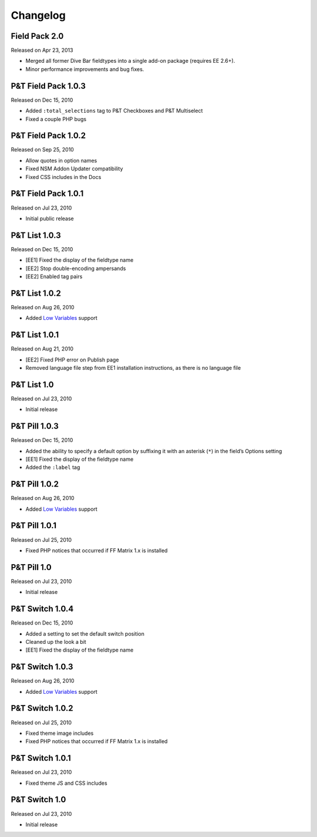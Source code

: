 Changelog
=========

Field Pack 2.0
----------------------
Released on Apr 23, 2013

* Merged all former Dive Bar fieldtypes into a single add-on package (requires EE 2.6+).
* Minor performance improvements and bug fixes.



P&T Field Pack 1.0.3
----------------------
Released on Dec 15, 2010

* Added ``:total_selections`` tag to P&T Checkboxes and P&T Multiselect
* Fixed a couple PHP bugs

P&T Field Pack 1.0.2
----------------------
Released on Sep 25, 2010

* Allow quotes in option names
* Fixed NSM Addon Updater compatibility
* Fixed CSS includes in the Docs

P&T Field Pack 1.0.1
----------------------
Released on Jul 23, 2010

* Initial public release



P&T List 1.0.3
----------------------
Released on Dec 15, 2010

* [EE1] Fixed the display of the fieldtype name
* [EE2] Stop double-encoding ampersands
* [EE2] Enabled tag pairs

P&T List 1.0.2
----------------------
Released on Aug 26, 2010

* Added `Low Variables <http://loweblog.com/software/low-variables/>`_ support

P&T List 1.0.1
----------------------
Released on Aug 21, 2010

* [EE2] Fixed PHP error on Publish page
* Removed language file step from EE1 installation instructions, as there is no language file

P&T List 1.0
----------------------
Released on Jul 23, 2010

* Initial release


P&T Pill 1.0.3
----------------------
Released on Dec 15, 2010

* Added the ability to specify a default option by suffixing it with an asterisk (``*``) in the field’s Options setting
* [EE1] Fixed the display of the fieldtype name
* Added the ``:label`` tag

P&T Pill 1.0.2
----------------------
Released on Aug 26, 2010

* Added `Low Variables <http://loweblog.com/software/low-variables/>`_ support

P&T Pill 1.0.1
----------------------
Released on Jul 25, 2010

* Fixed PHP notices that occurred if FF Matrix 1.x is installed

P&T Pill 1.0
----------------------
Released on Jul 23, 2010

* Initial release




P&T Switch 1.0.4
----------------------
Released on Dec 15, 2010

* Added a setting to set the default switch position
* Cleaned up the look a bit
* [EE1] Fixed the display of the fieldtype name

P&T Switch 1.0.3
----------------------
Released on Aug 26, 2010

* Added `Low Variables <http://loweblog.com/software/low-variables/>`_ support

P&T Switch 1.0.2
----------------------
Released on Jul 25, 2010

* Fixed theme image includes
* Fixed PHP notices that occurred if FF Matrix 1.x is installed

P&T Switch 1.0.1
----------------------
Released on Jul 23, 2010

* Fixed theme JS and CSS includes

P&T Switch 1.0
----------------------
Released on Jul 23, 2010

* Initial release